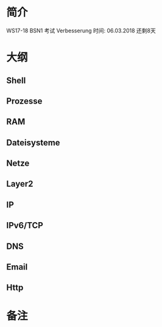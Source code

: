 * 简介
WS17-18 BSN1 考试 Verbesserung
时间: 06.03.2018
还剩8天
* 大纲
** Shell
** Prozesse
** RAM
** Dateisysteme
** Netze
** Layer2
** IP
** IPv6/TCP
** DNS
** Email
** Http

* 备注
